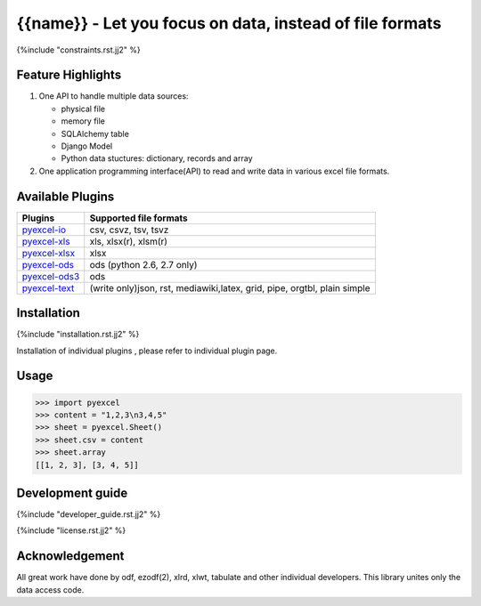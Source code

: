 ========================================================
{{name}} - Let you focus on data, instead of file formats
========================================================

.. image:: https://api.travis-ci.org/{{name}}/{{name}}.svg?branch=master
    :target: http://travis-ci.org/{{name}}/{{name}}

.. image:: https://codecov.io/github/{{name}}/{{name}}/coverage.svg?branch=master
    :target: https://codecov.io/github/{{name}}/{{name}}?branch=master

.. image:: https://readthedocs.org/projects/{{name}}/badge/?verssion=latest
    :target: http://{{name}}.readthedocs.org/en/latest/


{%include "constraints.rst.jj2" %}


Feature Highlights
===================

1. One API to handle multiple data sources:

   * physical file
   * memory file
   * SQLAlchemy table
   * Django Model
   * Python data stuctures: dictionary, records and array
2. One application programming interface(API) to read and write data in various excel file formats.


Available Plugins
=================

================ ========================================
Plugins          Supported file formats
================ ========================================
`pyexcel-io`_    csv, csvz, tsv, tsvz
`pyexcel-xls`_   xls, xlsx(r), xlsm(r)
`pyexcel-xlsx`_  xlsx
`pyexcel-ods`_   ods (python 2.6, 2.7 only)
`pyexcel-ods3`_  ods
`pyexcel-text`_  (write only)json, rst, mediawiki,latex,
                 grid, pipe, orgtbl, plain simple
================ ========================================

.. _pyexcel-io: https://github.com/pyexcel/pyexcel-io
.. _pyexcel-xls: https://github.com/pyexcel/pyexcel-xls
.. _pyexcel-xlsx: https://github.com/pyexcel/pyexcel-xlsx
.. _pyexcel-ods: https://github.com/pyexcel/pyexcel-ods
.. _pyexcel-ods3: https://github.com/pyexcel/pyexcel-ods3
.. _pyexcel-text: https://github.com/pyexcel/pyexcel-text

Installation
============

{%include "installation.rst.jj2" %}

Installation of individual plugins , please refer to individual plugin page.

Usage
===============

.. code-block:: python

    >>> import pyexcel
    >>> content = "1,2,3\n3,4,5"
    >>> sheet = pyexcel.Sheet()
    >>> sheet.csv = content
    >>> sheet.array
    [[1, 2, 3], [3, 4, 5]]



Development guide
================================================================================

{%include "developer_guide.rst.jj2" %}

{%include "license.rst.jj2" %}


Acknowledgement
===============

All great work have done by odf, ezodf(2), xlrd, xlwt, tabulate and other individual developers. This library unites only the data access code.

